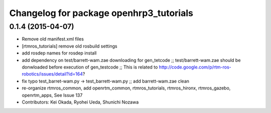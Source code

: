 ^^^^^^^^^^^^^^^^^^^^^^^^^^^^^^^^^^^^^^^^
Changelog for package openhrp3_tutorials
^^^^^^^^^^^^^^^^^^^^^^^^^^^^^^^^^^^^^^^^

0.1.4 (2015-04-07)
------------------
* Remove old manifest.xml files
* [rtmros_tutorials] remove old rosbuild settings
* add rosdep names for rosdep install
* add dependency on test/barrett-wam.zae downloading for gen_tetcode ;; test/barrett-wam.zae should be donwloaded before execution of gen_testcode ;; This is related to http://code.google.com/p/rtm-ros-robotics/issues/detail?id=164?
* fix typo test_barret-wam.py ->  test_barrett-wam.py ;; add barrett-wam.zae clean
* re-organize rtmros_common, add openrtm_common, rtmros_tutorials, rtmros_hironx, rtmros_gazebo, openrtm_apps, See Issue 137
* Contributors: Kei Okada, Ryohei Ueda, Shunichi Nozawa
